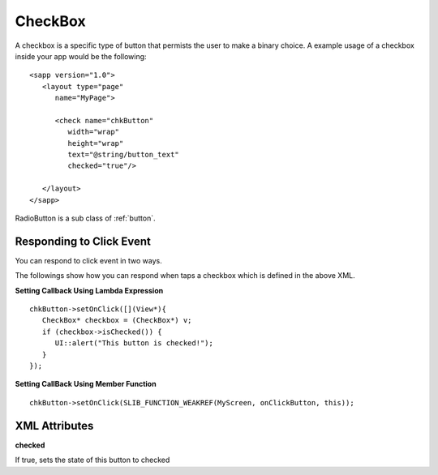 
.. _checkbox:

======================
CheckBox
======================

A checkbox is a specific type of button that permists the user to make a binary choice. A example usage of a checkbox inside your app would be the following:

::

   <sapp version="1.0">
      <layout type="page"
         name="MyPage">

         <check name="chkButton"
            width="wrap"
            height="wrap"
            text="@string/button_text"
            checked="true"/>

      </layout>
   </sapp>

RadioButton is a sub class of :ref:`button`.

Responding to Click Event
==========================

You can respond to click event in two ways.

The followings show how you can respond when taps a checkbox which is defined in the above XML.

**Setting Callback Using Lambda Expression**

::

   chkButton->setOnClick([](View*){
      CheckBox* checkbox = (CheckBox*) v;
      if (checkbox->isChecked()) {
         UI::alert("This button is checked!");
      }
   });

**Setting CallBack Using Member Function**

::

   chkButton->setOnClick(SLIB_FUNCTION_WEAKREF(MyScreen, onClickButton, this));

XML Attributes
==================

**checked**

If true, sets the state of this button to checked